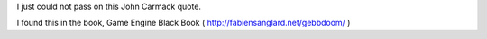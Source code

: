 .. title: John Carmack on programmers
.. slug: john-carmack-on-programmers
.. date: 2019-10-30 14:51:54 UTC-07:00
.. tags: 
.. category: 
.. link: 
.. description: 
.. type: text

I just could not pass on this John Carmack quote.

.. image:: https://dl.dropboxusercontent.com/s/2bumvtuxe3pnz5q/2019-10-17_08-31.png


I found this in the book, Game Engine Black Book ( http://fabiensanglard.net/gebbdoom/ )
